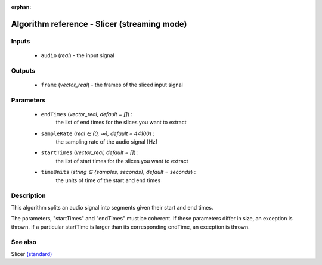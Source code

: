 :orphan:

Algorithm reference - Slicer (streaming mode)
=============================================

Inputs
------

 - ``audio`` (*real*) - the input signal

Outputs
-------

 - ``frame`` (*vector_real*) - the frames of the sliced input signal

Parameters
----------

 - ``endTimes`` (*vector_real, default = []*) :
     the list of end times for the slices you want to extract
 - ``sampleRate`` (*real ∈ (0, ∞), default = 44100*) :
     the sampling rate of the audio signal [Hz]
 - ``startTimes`` (*vector_real, default = []*) :
     the list of start times for the slices you want to extract
 - ``timeUnits`` (*string ∈ {samples, seconds}, default = seconds*) :
     the units of time of the start and end times

Description
-----------

This algorithm splits an audio signal into segments given their start and end times.

The parameters, "startTimes" and "endTimes" must be coherent. If these parameters differ in size, an exception is thrown. If a particular startTime is larger than its corresponding endTime, an exception is thrown.


See also
--------

Slicer `(standard) <std_Slicer.html>`__